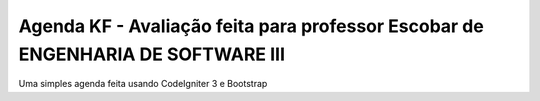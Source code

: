 ###################
Agenda KF - Avaliação feita para professor Escobar de ENGENHARIA DE SOFTWARE III
###################

Uma simples agenda feita usando CodeIgniter 3 e Bootstrap
